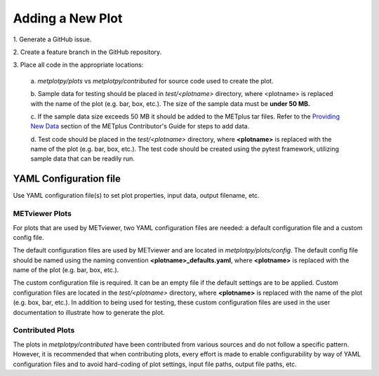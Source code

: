 *****************
Adding a New Plot
*****************

1.
Generate a GitHub issue.

2.
Create a feature branch in the GitHub repository.

3.
Place all code in the appropriate locations:

  a.
  *metplotpy/plots* vs *metplotpy/contributed* for source
  code used to create the plot.

  b.
  Sample data for testing should be placed in *test/<plotname>* directory,
  where <plotname> is replaced with the name of the plot (e.g. bar, box,
  etc.). The size of the sample data must be **under 50 MB.**

  c.
  If the sample data size exceeds 50 MB it should be added to the METplus tar files.
  Refer to the `Providing New Data
  <https://metplus.readthedocs.io/en/latest/Contributors_Guide/add_use_case.html>`_
  section of the METplus Contributor's Guide for steps to add data.

  d.
  Test code should be placed in the *test/<plotname>* directory,
  where **<plotname>** is replaced with the name of the plot (e.g. bar, box,
  etc.). The test code should be created using the pytest framework,
  utilizing sample data that can be readily run.

YAML Configuration file
=======================

Use YAML configuration file(s) to set plot properties, input data, output
filename, etc.


METviewer Plots
---------------

For plots that are used by METviewer, two YAML configuration files are needed:
a default configuration file and a custom config file.

The default configuration files are used by METviewer and are located in
*metplotpy/plots/config*. The default config file should be named using the
naming convention **<plotname>_defaults.yaml**, where **<plotname>** is replaced
with the name of the plot (e.g. bar, box, etc.).

The custom configuration file is required. It can be an empty file if the
default settings are to be applied. Custom configuration files are located
in the *test/<plotname>* directory, where **<plotname>** is replaced with the name
of the plot (e.g. box, bar, etc.).  In addition to being used for testing,
these custom configuration files are used in the user documentation to
illustrate how to generate the plot.


Contributed Plots
-----------------

The plots in *metplotpy/contributed* have been contributed from
various sources and do not follow a specific pattern.  However, it is
recommended that when contributing plots, every effort is made to enable
configurability by way of YAML configuration files and to avoid
hard-coding of plot settings, input file paths, output file paths, etc.






